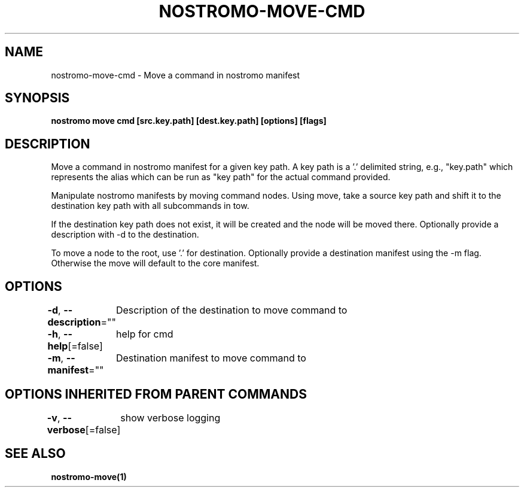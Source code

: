 .nh
.TH "NOSTROMO-MOVE-CMD" "1" "Oct 2023" "nostromo 0.12.0" "nostromo manual"

.SH NAME
.PP
nostromo-move-cmd - Move a command in nostromo manifest


.SH SYNOPSIS
.PP
\fBnostromo move cmd [src.key.path] [dest.key.path] [options] [flags]\fP


.SH DESCRIPTION
.PP
Move a command in nostromo manifest for a given key path.
A key path is a '.' delimited string, e.g., "key.path" which represents
the alias which can be run as "key path" for the actual command provided.

.PP
Manipulate nostromo manifests by moving command nodes. Using move, take
a source key path and shift it to the destination key path with all
subcommands in tow.

.PP
If the destination key path does not exist, it will be created
and the node will be moved there. Optionally provide a description
with -d to the destination.

.PP
To move a node to the root, use '.' for destination. Optionally provide
a destination manifest using the -m flag. Otherwise the move will default
to the core manifest.


.SH OPTIONS
.PP
\fB-d\fP, \fB--description\fP=""
	Description of the destination to move command to

.PP
\fB-h\fP, \fB--help\fP[=false]
	help for cmd

.PP
\fB-m\fP, \fB--manifest\fP=""
	Destination manifest to move command to


.SH OPTIONS INHERITED FROM PARENT COMMANDS
.PP
\fB-v\fP, \fB--verbose\fP[=false]
	show verbose logging


.SH SEE ALSO
.PP
\fBnostromo-move(1)\fP
